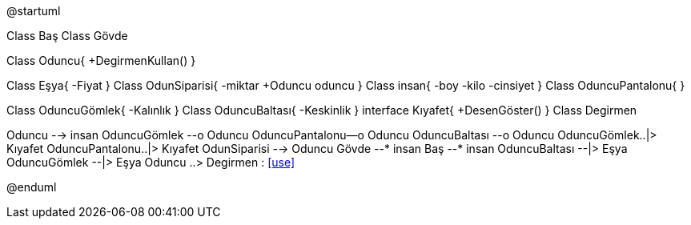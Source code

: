 [uml,file="UML_Class_diagram.png"]
--
@startuml


Class Baş
Class Gövde

Class Oduncu{
+DegirmenKullan()
}

Class Eşya{
-Fiyat
}
Class OdunSiparisi{
-miktar
+Oduncu oduncu
}
Class insan{
-boy
-kilo
-cinsiyet
}
Class OduncuPantalonu{
}

Class OduncuGömlek{
-Kalınlık
}
Class OduncuBaltası{
-Keskinlik
}
interface Kıyafet{
+DesenGöster()
}
Class Degirmen

Oduncu --> insan
OduncuGömlek --o Oduncu 
OduncuPantalonu--o Oduncu
OduncuBaltası --o Oduncu 
OduncuGömlek..|> Kıyafet
OduncuPantalonu..|> Kıyafet
OdunSiparisi --> Oduncu
Gövde --*  insan
Baş --* insan
OduncuBaltası --|> Eşya
OduncuGömlek --|> Eşya
Oduncu ..> Degirmen : <<use>>

@enduml
--  
